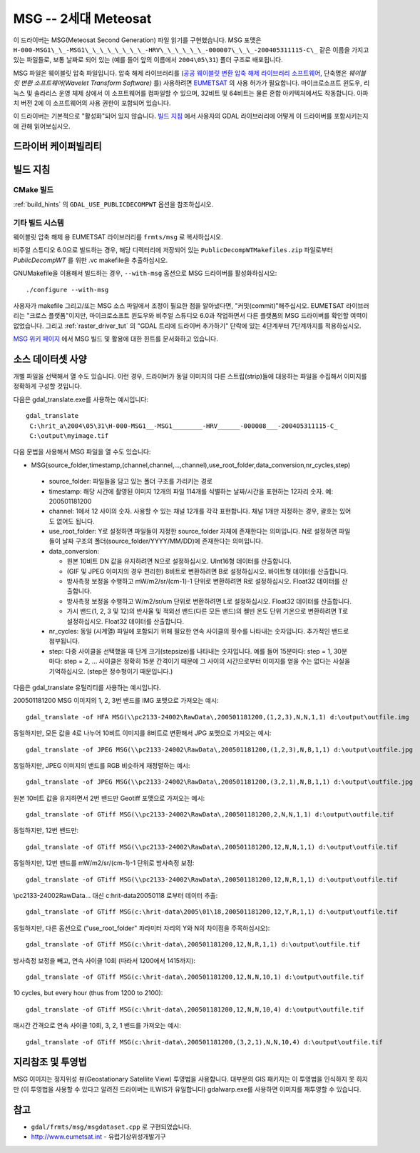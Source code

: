 .. _raster.msg:

================================================================================
MSG -- 2세대 Meteosat
================================================================================

.. shortname:: MSG

.. build_dependencies:: msg 라이브러리

이 드라이버는 MSG(Meteosat Second Generation) 파일 읽기를 구현했습니다. MSG 포맷은 ``H-000-MSG1\_\_-MSG1\_\_\_\_\_\_\_\_-HRV\_\_\_\_\_\_-000007\_\_\_-200405311115-C\_`` 같은 이름을 가지고 있는 파일들로, 보통 날짜로 되어 있는 (예를 들어 앞의 이름에서 ``2004\05\31``) 폴더 구조로 배포됩니다.

MSG 파일은 웨이블릿 압축 파일입니다. 압축 해제 라이브러리를 (`공공 웨이블릿 변환 압축 해제 라이브러리 소프트웨어 <https://gitlab.eumetsat.int/open-source/PublicDecompWT>`_, 단축명은 *웨이블릿 변환 소프트웨어(Wavelet Transform Software)* 를) 사용하려면 `EUMETSAT <http://www.eumetsat.int/>`_ 의 사용 허가가 필요합니다. 마이크로소프트 윈도우, 리눅스 및 솔라리스 운영 체제 상에서 이 소프트웨어를 컴파일할 수 있으며, 32비트 및 64비트는 물론 혼합 아키텍처에서도 작동합니다. 아파치 버전 2에 이 소프트웨어의 사용 권한이 포함되어 있습니다.

이 드라이버는 기본적으로 "활성화"되어 있지 않습니다. `빌드 지침 <#build_instructions>`_ 에서 사용자의 GDAL 라이브러리에 어떻게 이 드라이버를 포함시키는지에 관해 읽어보십시오.

드라이버 케이퍼빌리티
-------------------

.. supports_georeferencing::

빌드 지침
------------------

CMake 빌드
++++++++++++

:ref:`build_hints` 의 ``GDAL_USE_PUBLICDECOMPWT`` 옵션을 참조하십시오.

기타 빌드 시스템
+++++++++++++++++++

웨이블릿 압축 해제 용 EUMETSAT 라이브러리를 ``frmts/msg`` 로 복사하십시오.

비주얼 스튜디오 6.0으로 빌드하는 경우, 해당 디렉터리에 저장되어 있는 ``PublicDecompWTMakefiles.zip`` 파일로부터 *PublicDecompWT* 를 위한 .vc makefile을 추출하십시오.

GNUMakefile을 이용해서 빌드하는 경우, ``--with-msg`` 옵션으로 MSG 드라이버를 활성화하십시오:

::

   ./configure --with-msg

사용자가 makefile 그리고/또는 MSG 소스 파일에서 조정이 필요한 점을 알아냈다면, "커밋(commit)"해주십시오. EUMETSAT 라이브러리는 "크로스 플랫폼"이지만, 마이크로소프트 윈도우와 비주얼 스튜디오 6.0과 작업하면서 다른 플랫폼의 MSG 드라이버를 확인할 여력이 없었습니다. 그리고 :ref:`raster_driver_tut` 의 "GDAL 트리에 드라이버 추가하기" 단락에 있는 4단계부터 7단계까지를 적용하십시오.

`MSG 위키 페이지 <https://trac.osgeo.org/gdal/wiki/MSG>`_ 에서 MSG 빌드 및 활용에 대한 힌트를 문서화하고 있습니다.

소스 데이터셋 사양
-------------------------------

개별 파일을 선택해서 열 수도 있습니다. 이런 경우, 드라이버가 동일 이미지의 다른 스트립(strip)들에 대응하는 파일을 수집해서 이미지를 정확하게 구성할 것입니다.

다음은 gdal_translate.exe를 사용하는 예시입니다:

::

   gdal_translate
    C:\hrit_a\2004\05\31\H-000-MSG1__-MSG1________-HRV______-000008___-200405311115-C_
    C:\output\myimage.tif

다음 문법을 사용해서 MSG 파일을 열 수도 있습니다:

-   MSG(source_folder,timestamp,(channel,channel,...,channel),use_root_folder,data_conversion,nr_cycles,step)

   -  source_folder: 파일들을 담고 있는 폴더 구조를 가리키는 경로
   -  timestamp: 해당 시간에 촬영된 이미지 12개의 파일 114개를 식별하는 날짜/시간을 표현하는 12자리 숫자. 예: 200501181200
   -  channel: 1에서 12 사이의 숫자. 사용할 수 있는 채널 12개를 각각 표현합니다. 채널 1개만 지정하는 경우, 괄호는 있어도 없어도 됩니다.
   -  use_root_folder: Y로 설정하면 파일들이 지정한 source_folder 자체에 존재한다는 의미입니다. N로 설정하면 파일들이 날짜 구조의 폴더(source_folder/YYYY/MM/DD)에 존재한다는 의미입니다.
   -  data_conversion:

      -  원본 10비트 DN 값을 유지하려면 N으로 설정하십시오. UInt16형 데이터를 산출합니다.
      -  (GIF 및 JPEG 이미지의 경우 편리한) 8비트로 변환하려면 B로 설정하십시오. 바이트형 데이터를 산출합니다.
      -  방사측정 보정을 수행하고 mW/m2/sr/(cm-1)-1 단위로 변환하려면 R로 설정하십시오. Float32 데이터를 산출합니다.
      -  방사측정 보정을 수행하고 W/m2/sr/um 단위로 변환하려면 L로 설정하십시오. Float32 데이터를 산출합니다.
      -  가시 밴드(1, 2, 3 및 12)의 반사율 및 적외선 밴드(다른 모든 밴드)의 켈빈 온도 단위 기온으로 변환하려면 T로 설정하십시오. Float32 데이터를 산출합니다.

   -  nr_cycles: 동일 (시계열) 파일에 포함되기 위해 필요한 연속 사이클의 횟수를 나타내는 숫자입니다. 추가적인 밴드로 첨부됩니다.
   -  step: 다중 사이클을 선택했을 때 단계 크기(stepsize)를 나타내는 숫자입니다. 예를 들어 15분마다: step = 1, 30분마다: step = 2, ... 사이클은 정확히 15분 간격이기 때문에 그 사이의 시간으로부터 이미지를 얻을 수는 없다는 사실을 기억하십시오. (step은 정수형이기 때문입니다.)

다음은 gdal_translate 유틸리티를 사용하는 예시입니다.

200501181200 MSG 이미지의 1, 2, 3번 밴드를 IMG 포맷으로 가져오는 예시:

::

   gdal_translate -of HFA MSG(\\pc2133-24002\RawData\,200501181200,(1,2,3),N,N,1,1) d:\output\outfile.img

동일하지만, 모든 값을 4로 나누어 10비트 이미지를 8비트로 변환해서 JPG 포맷으로 가져오는 예시:

::

   gdal_translate -of JPEG MSG(\\pc2133-24002\RawData\,200501181200,(1,2,3),N,B,1,1) d:\output\outfile.jpg

동일하지만, JPEG 이미지의 밴드를 RGB 비슷하게 재정렬하는 예시:

::

   gdal_translate -of JPEG MSG(\\pc2133-24002\RawData\,200501181200,(3,2,1),N,B,1,1) d:\output\outfile.jpg

원본 10비트 값을 유지하면서 2번 밴드만 Geotiff 포맷으로 가져오는 예시:

::

   gdal_translate -of GTiff MSG(\\pc2133-24002\RawData\,200501181200,2,N,N,1,1) d:\output\outfile.tif

동일하지만, 12번 밴드만:

::

   gdal_translate -of GTiff MSG(\\pc2133-24002\RawData\,200501181200,12,N,N,1,1) d:\output\outfile.tif

동일하지만, 12번 밴드를 mW/m2/sr/(cm-1)-1 단위로 방사측정 보정:

::

   gdal_translate -of GTiff MSG(\\pc2133-24002\RawData\,200501181200,12,N,R,1,1) d:\output\outfile.tif

\\\pc2133-24002\RawData\... 대신 c:\hrit-data\2005\01\18 로부터 데이터 추출:

::

   gdal_translate -of GTiff MSG(c:\hrit-data\2005\01\18,200501181200,12,Y,R,1,1) d:\output\outfile.tif

동일하지만, 다른 옵션으로 ("use_root_folder" 파라미터 자리의 Y와 N의 차이점을 주목하십시오):

::

   gdal_translate -of GTiff MSG(c:\hrit-data\,200501181200,12,N,R,1,1) d:\output\outfile.tif

방사측정 보정을 빼고, 연속 사이클 10회 (따라서 1200에서 1415까지):

::

   gdal_translate -of GTiff MSG(c:\hrit-data\,200501181200,12,N,N,10,1) d:\output\outfile.tif

10 cycles, but every hour (thus from 1200 to 2100):

::

   gdal_translate -of GTiff MSG(c:\hrit-data\,200501181200,12,N,N,10,4) d:\output\outfile.tif

매시간 간격으로 연속 사이클 10회, 3, 2, 1 밴드를 가져오는 예시:

::

   gdal_translate -of GTiff MSG(c:\hrit-data\,200501181200,(3,2,1),N,N,10,4) d:\output\outfile.tif

지리참조 및 투영법
---------------------------

MSG 이미지는 정지위성 뷰(Geostationary Satellite View) 투영법을 사용합니다. 대부분의 GIS 패키지는 이 투영법을 인식하지 못 하지만 (이 투영법을 사용할 수 있다고 알려진 드라이버는 ILWIS가 유일합니다) gdalwarp.exe를 사용하면 이미지를 재투영할 수 있습니다.

참고
--------

-  ``gdal/frmts/msg/msgdataset.cpp`` 로 구현되었습니다.
-  http://www.eumetsat.int - 유럽기상위성개발기구

